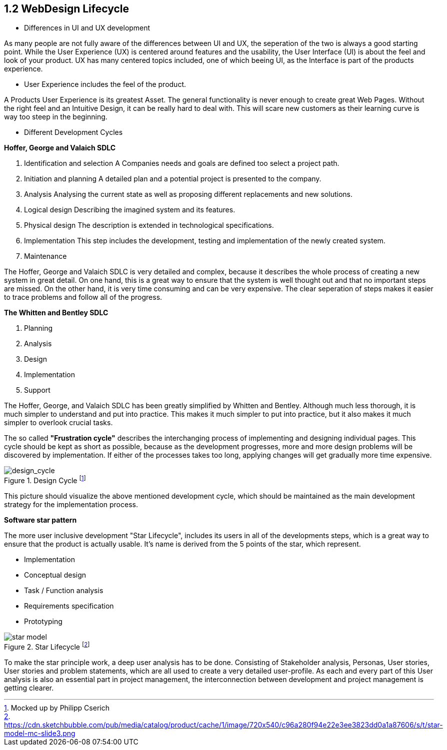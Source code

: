 == 1.2 WebDesign Lifecycle 

- Differences in UI and UX development

As many people are not fully aware of the differences between UI and UX, the seperation of the two is always a good starting point.
While the User Experience (UX) is centered around features and the usability, the User Interface (UI) is about the feel and look of your product. UX has many centered topics included, one of which beeing UI, as the Interface is part of the products experience.

- User Experience includes the feel of the product.

A Products User Experience is its greatest Asset. The general functionality is never enough to create great Web Pages. Without the right feel and an Intuitive Design, it can be really hard to deal with. This will scare new customers as their learning curve is way too steep in the beginning. 

- Different Development Cycles

**Hoffer, George and Valaich SDLC**

1. Identification and selection
A Companies needs and goals are defined too select a project path.
2. Initiation and planning
A detailed plan and a potential project is presented to the company. 
3. Analysis
Analysing the current state as well as proposing different replacements and new solutions.
4. Logical design
Describing the imagined system and its features.
5. Physical design
The description is extended in technological specifications.
6. Implementation
This step includes the development, testing and implementation of the newly created system.
7. Maintenance

The Hoffer, George and Valaich SDLC is very detailed and complex, because it describes the whole process of creating a new system in great detail. On one hand, this is a great way to ensure that the system is well thought out and that no important steps are missed. On the other hand, it is very time consuming and can be very expensive. The clear seperation of steps makes it easier to trace problems and follow all of the progress.


**The Whitten and  Bentley SDLC**

1. Planning
2. Analysis
3. Design
4. Implementation
5. Support

The Hoffer, George, and Valaich SDLC has been greatly simplified by Whitten and Bentley. Although much less thorough, it is much simpler to understand and put into practice. This makes it much simpler to put into practice, but it also makes it much simpler to overlook crucial tasks.

<<<

The so called *"Frustration cycle"* describes the interchanging process of implementing and designing individual pages. This cycle should be kept as short as possible, because as the development progresses, more and more design problems will be discovered by implementation. If either of the processes takes too long, applying changes will get gradually more time expensive. 

image::/Assets/Images/Cserich_Philipp/Design_Cycle_02.png[design_cycle,title="Design Cycle footnote:[Mocked up by Philipp Cserich]"]

This picture should visualize the above mentioned development cycle, which should be maintained as the main development strategy for the implementation process. 



**Software star pattern**

The more user inclusive development "Star Lifecycle", includes its users in all of the developments steps, which is a great way to ensure that the product is actually usable. It's name is derived from the 5 points of the star, which represent.

- Implementation
- Conceptual design
- Task / Function analysis
- Requirements specification
- Prototyping

image::/Assets/Images/Cserich_Philipp/star-model.png[pdfwidth=3in,align=center,star-model,title="Star Lifecycle footnote:[https://cdn.sketchbubble.com/pub/media/catalog/product/cache/1/image/720x540/c96a280f94e22e3ee3823dd0a1a87606/s/t/star-model-mc-slide3.png]"]



To make the star principle work, a deep user analysis has to be done. Consisting of Stakeholder analysis, Personas, User stories, User stories and problem statements, which are all used to create a very detailed user-profile. As each and every part of this User analysis is also an essential part in project management, the interconnection between development and project management is getting clearer. 